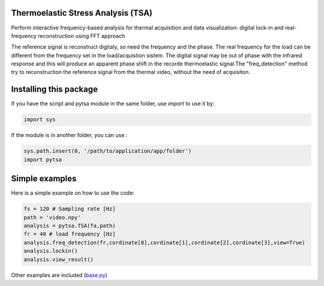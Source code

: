 Thermoelastic Stress Analysis (TSA)
---------------------------------------------


Perform interactive frequency-based analysis for thermal acquisition and data visualization: digital lock-in and real-frequency reconstruction using FFT approach 

The reference signal is reconstruct digitaly, so need the frequency and the phase. The real frequency for the load can be different from the frequency set in the load/acquistion sistem. The digital signal may be out of phase with the infrared response and this will produce an apparent phase shift in the recorde thermoelastic signal.The "freq_detection" method try to reconstruction the reference signal from the thermal video, without the need of acquisiton.

Installing this package
-----------------------

If you have the script and pytsa module in the same folder, use `import` to use it by:

.. code-block:: python

   import sys 


If the module is in another folder, you can use :

.. code-block:: python

   sys.path.insert(0, '/path/to/application/app/folder')
   import pytsa

    
Simple examples
---------------

Here is a simple example on how to use the code:

.. code-block:: python

   fs = 120 # Sampling rate [Hz]
   path = 'video.npy'
   analysis = pytsa.TSA(fa,path)
   fr = 40 # load frequency [Hz]
   analysis.freq_detection(fr,cordinate[0],cordinate[1],cordinate[2],cordinate[3],view=True)
   analysis.lockin()
   analysis.view_result()

.. image:: image/set_freq.png
   :width: 400

.. image:: image/cfrp_force_H_fa120_fr40.png
  :width: 400



Other examples are included (`base.py <https://github.com/LolloCappo/Thermoelasticity-Interactive-Analysis/tree/main/Esempi>`_) 
